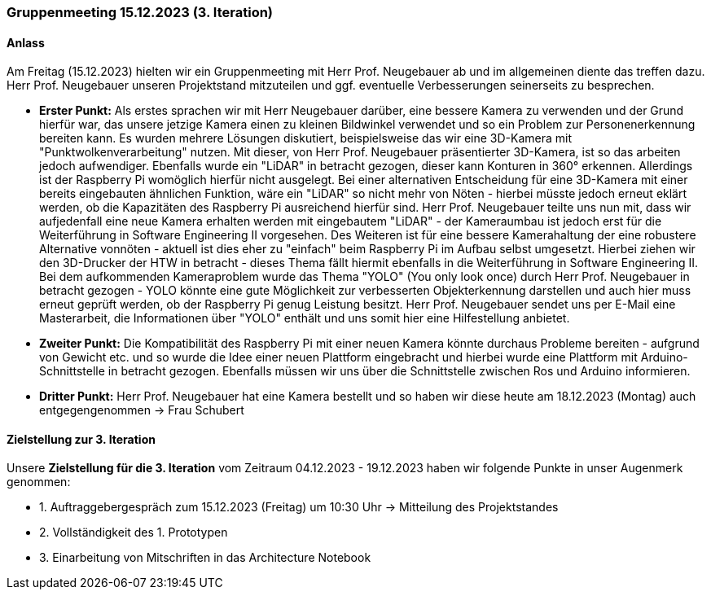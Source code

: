 === Gruppenmeeting 15.12.2023 (3. Iteration)
==== Anlass
Am Freitag (15.12.2023) hielten wir ein Gruppenmeeting mit Herr Prof. Neugebauer ab und im allgemeinen diente das treffen dazu. Herr Prof. Neugebauer unseren Projektstand mitzuteilen und ggf. eventuelle Verbesserungen seinerseits zu besprechen. 

- **Erster Punkt:** Als erstes sprachen wir mit Herr Neugebauer darüber, eine bessere Kamera zu verwenden und der Grund hierfür war, das unsere jetzige Kamera einen zu kleinen Bildwinkel verwendet und so ein Problem zur Personenerkennung bereiten kann. Es wurden mehrere Lösungen diskutiert, beispielsweise das wir eine 3D-Kamera mit "Punktwolkenverarbeitung" nutzen. Mit dieser, von Herr Prof. Neugebauer präsentierter 3D-Kamera, ist so das arbeiten jedoch aufwendiger. Ebenfalls wurde ein "LiDAR" in betracht gezogen, dieser kann Konturen in 360° erkennen. Allerdings ist der Raspberry Pi womöglich hierfür nicht ausgelegt. Bei einer alternativen Entscheidung für eine 3D-Kamera mit einer bereits eingebauten ähnlichen Funktion, wäre ein "LiDAR" so nicht mehr von Nöten - hierbei müsste jedoch erneut eklärt werden, ob die Kapazitäten des Raspberry Pi ausreichend hierfür sind. Herr Prof. Neugebauer teilte uns nun mit, dass wir aufjedenfall eine neue Kamera erhalten werden mit eingebautem "LiDAR" - der Kameraumbau ist jedoch erst für die Weiterführung in Software Engineering II vorgesehen. Des Weiteren ist für eine bessere Kamerahaltung der eine robustere Alternative vonnöten - aktuell ist dies eher zu "einfach" beim Raspberry Pi im Aufbau selbst umgesetzt. Hierbei ziehen wir den 3D-Drucker der HTW in betracht - dieses Thema fällt hiermit ebenfalls in die Weiterführung in Software Engineering II. Bei dem aufkommenden Kameraproblem wurde das Thema "YOLO" (You only look once) durch Herr Prof. Neugebauer in betracht gezogen - YOLO könnte eine gute Möglichkeit zur verbesserten Objekterkennung darstellen und auch hier muss erneut geprüft werden, ob der Raspberry Pi genug Leistung besitzt. Herr Prof. Neugebauer sendet uns per E-Mail eine Masterarbeit, die Informationen über "YOLO" enthält und uns somit hier eine Hilfestellung anbietet. 

- **Zweiter Punkt:** Die Kompatibilität des Raspberry Pi mit einer neuen Kamera könnte durchaus Probleme bereiten - aufgrund von Gewicht etc. und so wurde die Idee einer neuen Plattform eingebracht und hierbei wurde eine Plattform mit Arduino-Schnittstelle in betracht gezogen. Ebenfalls müssen wir uns über die Schnittstelle zwischen Ros und Arduino informieren. 

- **Dritter Punkt:** Herr Prof. Neugebauer hat eine Kamera bestellt und so haben wir diese heute am 18.12.2023 (Montag) auch entgegengenommen -> Frau Schubert

==== Zielstellung zur 3. Iteration
Unsere **Zielstellung für die 3. Iteration** vom Zeitraum 04.12.2023 - 19.12.2023 haben wir folgende Punkte in unser Augenmerk genommen:

- 1. Auftraggebergespräch zum 15.12.2023 (Freitag) um 10:30 Uhr -> Mitteilung des Projektstandes

- 2. Vollständigkeit des 1. Prototypen

- 3. Einarbeitung von Mitschriften in das Architecture Notebook 
